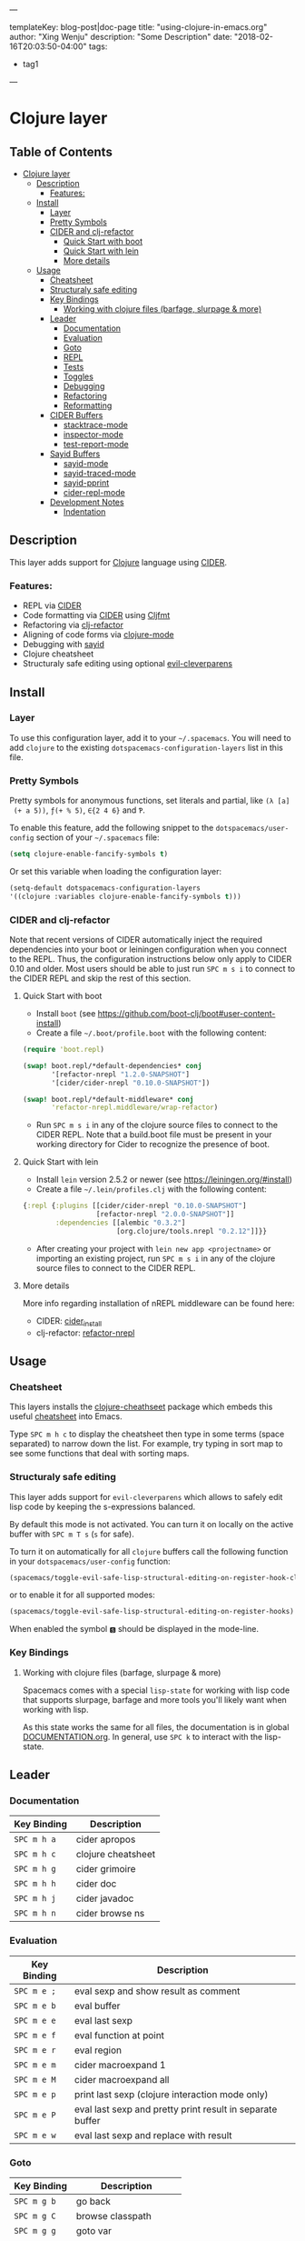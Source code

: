 ---

templateKey: blog-post|doc-page
title: "using-clojure-in-emacs.org"
author: "Xing Wenju"
description: "Some Description"
date: "2018-02-16T20:03:50-04:00"
tags:
 - tag1
---


* Clojure layer

** Table of Contents
- [[#clojure-layer][Clojure layer]]
  - [[#description][Description]]
    - [[#features][Features:]]
  - [[#install][Install]]
    - [[#layer][Layer]]
    - [[#pretty-symbols][Pretty Symbols]]
    - [[#cider-and-clj-refactor][CIDER and clj-refactor]]
      - [[#quick-start-with-boot][Quick Start with boot]]
      - [[#quick-start-with-lein][Quick Start with lein]]
      - [[#more-details][More details]]
  - [[#usage][Usage]]
    - [[#cheatsheet][Cheatsheet]]
    - [[#structuraly-safe-editing][Structuraly safe editing]]
    - [[#key-bindings][Key Bindings]]
      - [[#working-with-clojure-files-barfage-slurpage--more][Working with clojure files (barfage, slurpage & more)]]
    - [[#leader][Leader]]
      - [[#documentation][Documentation]]
      - [[#evaluation][Evaluation]]
      - [[#goto][Goto]]
      - [[#repl][REPL]]
      - [[#tests][Tests]]
      - [[#toggles][Toggles]]
      - [[#debugging][Debugging]]
      - [[#refactoring][Refactoring]]
      - [[#reformatting][Reformatting]]
    - [[#cider-buffers][CIDER Buffers]]
      - [[#stacktrace-mode][stacktrace-mode]]
      - [[#inspector-mode][inspector-mode]]
      - [[#test-report-mode][test-report-mode]]
    - [[#sayid-buffers][Sayid Buffers]]
      - [[#sayid-mode][sayid-mode]]
      - [[#sayid-traced-mode][sayid-traced-mode]]
      - [[#sayid-pprint][sayid-pprint]]
      - [[#cider-repl-mode][cider-repl-mode]]
    - [[#development-notes][Development Notes]]
      - [[#indentation][Indentation]]

** Description
 This layer adds support for [[https://clojure.org/][Clojure]] language using [[https://github.com/clojure-emacs/cider][CIDER]].

*** Features:
 - REPL via [[https://github.com/clojure-emacs/cider][CIDER]]
 - Code formatting via [[https://github.com/clojure-emacs/cider][CIDER]] using [[https://github.com/weavejester/cljfmt][Cljfmt]]
 - Refactoring via [[https://github.com/clojure-emacs/clj-refactor.el][clj-refactor]]
 - Aligning of code forms via [[https://github.com/clojure-emacs/clojure-mode][clojure-mode]]
 - Debugging with [[https://bpiel.github.io/sayid/][sayid]]
 - Clojure cheatsheet
 - Structuraly safe editing using optional [[https://github.com/luxbock/evil-cleverparens][evil-cleverparens]]

** Install
*** Layer
 To use this configuration layer, add it to your =~/.spacemacs=. You will need to
 add =clojure= to the existing =dotspacemacs-configuration-layers= list in this
 file.

*** Pretty Symbols
 Pretty symbols for anonymous functions, set literals and partial, like =(λ [a]
 (+ a 5))=, =ƒ(+ % 5)=, =∈{2 4 6}= and =Ƥ=.

 To enable this feature, add the following snippet to the
 =dotspacemacs/user-config= section of your =~/.spacemacs= file:

 #+BEGIN_SRC emacs-lisp
  (setq clojure-enable-fancify-symbols t)
 #+END_SRC

 Or set this variable when loading the configuration layer:
 #+BEGIN_SRC emacs-lisp
  (setq-default dotspacemacs-configuration-layers
  '((clojure :variables clojure-enable-fancify-symbols t)))
 #+END_SRC

*** CIDER and clj-refactor
 Note that recent versions of CIDER automatically inject the required
 dependencies into your boot or leiningen configuration when you connect to the
 REPL. Thus, the configuration instructions below only apply to CIDER 0.10 and
 older. Most users should be able to just run ~SPC m s i~ to connect to the CIDER
 REPL and skip the rest of this section.

**** Quick Start with boot
 - Install =boot= (see https://github.com/boot-clj/boot#user-content-install)
 - Create a file =~/.boot/profile.boot= with the following content:

 #+BEGIN_SRC clojure
(require 'boot.repl)

(swap! boot.repl/*default-dependencies* conj
       '[refactor-nrepl "1.2.0-SNAPSHOT"]
       '[cider/cider-nrepl "0.10.0-SNAPSHOT"])

(swap! boot.repl/*default-middleware* conj
       'refactor-nrepl.middleware/wrap-refactor)
 #+END_SRC

 - Run ~SPC m s i~ in any of the clojure source files to connect to the CIDER
   REPL. Note that a build.boot file must be present in your working directory
   for Cider to recognize the presence of boot.

**** Quick Start with lein
 - Install =lein= version 2.5.2 or newer (see https://leiningen.org/#install)
 - Create a file =~/.lein/profiles.clj= with the following content:

 #+BEGIN_SRC clojure
  {:repl {:plugins [[cider/cider-nrepl "0.10.0-SNAPSHOT"]
                    [refactor-nrepl "2.0.0-SNAPSHOT"]]
          :dependencies [[alembic "0.3.2"]
                         [org.clojure/tools.nrepl "0.2.12"]]}}
 #+END_SRC

 - After creating your project with ~lein new app <projectname>~ or
   importing an existing project, run ~SPC m s i~ in any of the clojure
   source files to connect to the CIDER REPL.

**** More details
 More info regarding installation of nREPL middleware can be found here:
 - CIDER: [[https://github.com/clojure-emacs/cider#installation][cider_install]]
 - clj-refactor: [[https://github.com/clojure-emacs/refactor-nrepl][refactor-nrepl]]

** Usage
*** Cheatsheet
 This layers installs the [[https://github.com/clojure-emacs/clojure-cheatsheet][clojure-cheathseet]] package which embeds this useful
 [[https://clojure.org/api/cheatsheet][cheatsheet]] into Emacs.

 Type ~SPC m h c~ to display the cheatsheet then type in some terms (space
 separated) to narrow down the list. For example, try typing in sort map to see
 some functions that deal with sorting maps.

*** Structuraly safe editing
 This layer adds support for =evil-cleverparens= which allows to safely edit
 lisp code by keeping the s-expressions balanced.

 By default this mode is not activated. You can turn it on locally on the active
 buffer with ~SPC m T s~ (=s= for safe).

 To turn it on automatically for all =clojure= buffers call the following
 function in your =dotspacemacs/user-config= function:

 #+BEGIN_SRC emacs-lisp
(spacemacs/toggle-evil-safe-lisp-structural-editing-on-register-hook-clojure-mode)
 #+END_SRC

 or to enable it for all supported modes:

 #+BEGIN_SRC emacs-lisp
(spacemacs/toggle-evil-safe-lisp-structural-editing-on-register-hooks)
 #+END_SRC

 When enabled the symbol =🆂= should be displayed in the mode-line.

*** Key Bindings
**** Working with clojure files (barfage, slurpage & more)
	Spacemacs comes with a special =lisp-state= for working with lisp code that
	supports slurpage, barfage and more tools you'll likely want when working with
	lisp.

	As this state works the same for all files, the documentation is in global
	[[https://github.com/syl20bnr/spacemacs/blob/master/doc/DOCUMENTATION.org#lisp-key-bindings][DOCUMENTATION.org]]. In general, use ~SPC k~ to interact with the lisp-state.

** Leader
*** Documentation

| Key Binding | Description        |
|-------------+--------------------|
| ~SPC m h a~ | cider apropos      |
| ~SPC m h c~ | clojure cheatsheet |
| ~SPC m h g~ | cider grimoire     |
| ~SPC m h h~ | cider doc          |
| ~SPC m h j~ | cider javadoc      |
| ~SPC m h n~ | cider browse ns    |

*** Evaluation

| Key Binding | Description                                               |
|-------------+-----------------------------------------------------------|
| ~SPC m e ;~ | eval sexp and show result as comment                      |
| ~SPC m e b~ | eval buffer                                               |
| ~SPC m e e~ | eval last sexp                                            |
| ~SPC m e f~ | eval function at point                                    |
| ~SPC m e r~ | eval region                                               |
| ~SPC m e m~ | cider macroexpand 1                                       |
| ~SPC m e M~ | cider macroexpand all                                     |
| ~SPC m e p~ | print last sexp (clojure interaction mode only)           |
| ~SPC m e P~ | eval last sexp and pretty print result in separate buffer |
| ~SPC m e w~ | eval last sexp and replace with result                    |

*** Goto

| Key Binding | Description           |
|-------------+-----------------------|
| ~SPC m g b~ | go back               |
| ~SPC m g C~ | browse classpath      |
| ~SPC m g g~ | goto var              |
| ~SPC m g e~ | goto error            |
| ~SPC m g r~ | goto resource         |
| ~SPC m g n~ | browse namespaces     |
| ~SPC m g N~ | browse all namespaces |

*** REPL

| Key Binding | Description                                                                    |
|-------------+--------------------------------------------------------------------------------|
| ~SPC m ,~   | handle shortcut (cider-repl-handle-shortcut)                                   |
| ~SPC m s b~ | send and eval buffer in REPL                                                   |
| ~SPC m s B~ | send and eval buffer and switch to REPL in =insert state=                      |
| ~SPC m s c~ | connect to REPL (cider-connect) or clear repl buffer (cider-repl-clear-buffer) |
| ~SPC m s C~ | clear REPL (cider-find-and-clear-repl-output)                                  |
| ~SPC m s e~ | send and eval last sexp in REPL                                                |
| ~SPC m s E~ | send and eval last sexp and switch to REPL in =insert state=                   |
| ~SPC m s f~ | send and eval function in REPL                                                 |
| ~SPC m s F~ | send and eval function and switch to REPL in =insert state=                    |
| ~SPC m s i~ | start REPL (cider-jack-in)                                                     |
| ~SPC m s I~ | start clojurescript REPL (cider-jack-in-clojurescript)                         |
| ~SPC m s n~ | send and eval ns form in REPL                                                  |
| ~SPC m s N~ | send and eval ns form and switch to REPL in =insert state=                     |
| ~SPC m s q~ | kill REPL (cider-quit)                                                         |
| ~SPC m s o~ | switch to other repl instance (cider-repl-switch-to-other)                     |
| ~SPC m s r~ | send and eval region in REPL                                                   |
| ~SPC m s R~ | send and eval region and switch to REPL in =insert state=                      |
| ~SPC m s s~ | switch to REPL or jump to last file or last clj buffer from repl (cider-repl)  |
| ~SPC m s x~ | refresh REPL                                                                   |
| ~SPC m s X~ | restart REPL                                                                   |

*** Tests

| Key Binding | Description                        |
|-------------+------------------------------------|
| ~SPC m t a~ | run all tests in namespace         |
| ~SPC m t r~ | re-run test failures for namespace |
| ~SPC m t t~ | run test at point                  |

*** Toggles

| Key Binding | Description                 |
|-------------+-----------------------------|
| ~SPC m T e~ | toggle englighten mode      |
| ~SPC m T f~ | toggle REPL font-locking    |
| ~SPC m T e~ | toggle cider-enlighten-mode |
| ~SPC m T p~ | toggle REPL pretty-printing |
| ~SPC m T i~ | toggle indentation style    |
| ~SPC m T t~ | toggle auto test mode       |

*** Debugging

| Key Binding   | Description                                        |
|---------------+----------------------------------------------------|
| ~SPC m d b~   | instrument expression at point                     |
| ~SPC m d e~   | display last stacktrace                            |
| ~SPC m d r~   | reload namespaces                                  |
| ~SPC m d v~   | inspect expression at point                        |
| ~SPC m d i~   | inspect expression at point                        |
| ~SPC m d f~   | query form at point                                |
| ~SPC m d w~   | open sayid workspace window                        |
| ~SPC m d E~   | one time display of value at cursor                |
| ~SPC m d !~   | reload traces and clear sayid workspace            |
| ~SPC m d c~   | clear workspace trace log                          |
| ~SPC m d x~   | clear workspace traces and log                     |
| ~SPC m d s~   | show what is currently traced                      |
| ~SPC m d S~   | show what is currently traced in current namespace |
| ~SPC m d V~   | set the view                                       |
| ~SPC m d h~   | show sayid help (keybindings may not be accurate)  |
| ~SPC m d t y~ | recursively trace every namespace in given dir     |
| ~SPC m d t p~ | trace namespaces by regex                          |
| ~SPC m d t b~ | trace current file's namespace                     |
| ~SPC m d t e~ | enable existing trace on current function          |
| ~SPC m d t E~ | enable existing trace on all functions             |
| ~SPC m d t d~ | disable existing trace on current function         |
| ~SPC m d t D~ | disable existing trace on all functions            |
| ~SPC m d t n~ | create inner trace on function                     |
| ~SPC m d t o~ | create outer trace on function                     |
| ~SPC m d t r~ | remove trace on function                           |
| ~SPC m d t K~ | remove all traces                                  |

*** Refactoring

| Key Binding   | Description                       |
|---------------+-----------------------------------|
| ~SPC m r ?~   | describe refactoring              |
| ~SPC m r a d~ | add declaration                   |
| ~SPC m r a i~ | add import to ns                  |
| ~SPC m r a m~ | add missing libspec               |
| ~SPC m r a p~ | add project dependency            |
| ~SPC m r a r~ | add require to ns                 |
| ~SPC m r a u~ | add use to ns                     |
| ~SPC m r c (~ | convert coll to list              |
| ~SPC m r c '~ | convert coll to quoted list       |
| ~SPC m r c {~ | convert coll to map               |
| ~SPC m r c #~ | convert coll to set               |
| ~SPC m r c [~ | convert coll to vector            |
| ~SPC m r c :~ | toggle between keyword and string |
| ~SPC m r c i~ | cycle if                          |
| ~SPC m r c n~ | clean ns                          |
| ~SPC m r c p~ | cycle privacy                     |
| ~SPC m r d k~ | destructure keys                  |
| ~SPC m r e c~ | extract constant                  |
| ~SPC m r e d~ | extract definition                |
| ~SPC m r e f~ | extract function                  |
| ~SPC m r e l~ | expand let                        |
| ~SPC m r f u~ | find usages                       |
| ~SPC m r f e~ | create fn from example            |
| ~SPC m r h d~ | hotload dependency                |
| ~SPC m r i l~ | introduce let                     |
| ~SPC m r i s~ | inline symbol                     |
| ~SPC m r m f~ | move form                         |
| ~SPC m r m l~ | move to let                       |
| ~SPC m r p c~ | project clean                     |
| ~SPC m r p f~ | promote function                  |
| ~SPC m r r d~ | remove debug fns                  |
| ~SPC m r r f~ | rename file                       |
| ~SPC m r r l~ | remove let                        |
| ~SPC m r r r~ | remove unused requires            |
| ~SPC m r r s~ | rename symbol                     |
| ~SPC m r r u~ | replace use                       |
| ~SPC m r s n~ | sort ns                           |
| ~SPC m r s p~ | sort project dependencies         |
| ~SPC m r s r~ | stop referring                    |
| ~SPC m r s c~ | show changelog                    |
| ~SPC m r t f~ | thread first all                  |
| ~SPC m r t h~ | thread                            |
| ~SPC m r t l~ | thread last all                   |
| ~SPC m r u a~ | unwind all                        |
| ~SPC m r u p~ | update project dependencies       |
| ~SPC m r u w~ | unwind                            |

*** Reformatting

| Key Binding               | Description             |
|---------------------------+-------------------------|
| ~SPC m f l~               | realign current form    |
| ~SPC m f b~ or  ~SPC m =~ | reformat current buffer |

** CIDER Buffers
In general, ~q~ should always quit the popped up buffer.

*** stacktrace-mode

| Key Binding | Description         |
|-------------+---------------------|
| ~C-j~       | next cause          |
| ~C-k~       | previous cause      |
| ~TAB~       | cycle current cause |
| ~0~         | cycle all causes    |
| ~1~         | cycle cause 1       |
| ~2~         | cycle cause 2       |
| ~3~         | cycle cause 3       |
| ~4~         | cycle cause 4       |
| ~5~         | cycle cause 5       |
| ~a~         | toggle all          |
| ~c~         | toggle clj          |
| ~d~         | toggle duplicates   |
| ~J~         | toggle java         |
| ~r~         | toggle repl         |
| ~T~         | toggle tooling      |

*** inspector-mode

| Key Binding | Description                     |
|-------------+---------------------------------|
| ~TAB~       | next inspectable object         |
| ~Shift-TAB~ | previous inspectable object     |
| ~RET~       | inspect object                  |
| ~L~         | pop to the parent object        |
| ~n~         | next page in paginated view     |
| ~N~         | previous page in paginated view |
| ~r~         | refresh                         |
| ~s~         | set a new page size             |

*** test-report-mode

| Key Binding | Description        |
|-------------+--------------------|
| ~C-j~       | next result        |
| ~C-k~       | previous result    |
| ~RET~       | jump to test       |
| ~d~         | ediff test result  |
| ~e~         | show stacktrace    |
| ~r~         | rerun failed tests |
| ~t~         | run test           |
| ~T~         | run tests          |

** Sayid Buffers
*** sayid-mode

| Key Binding        | Description                                       |
|--------------------+---------------------------------------------------|
| ~enter~            | pop to function                                   |
| ~d~                | def value to $s/*                                 |
| ~f~                | query for calls to function                       |
| ~F~                | query to calls to function with modifier          |
| ~i~                | show only this instance                           |
| ~I~                | show only this instance with modifier             |
| ~w~                | show full workspace trace                         |
| ~n~                | jump to next call                                 |
| ~N~                | jump to previous call                             |
| ~P~                | pretty print value                                |
| ~C~                | clear workspace trace log                         |
| ~L~ or ~Backspace~ | previous buffer state                             |
| ~Shift-Backspace~  | forward buffer state                              |
| ~e~                | generate instance expression and put in kill ring |
| ~H~                | display help (keybindings may not be accurate)    |
| ~C-s v~            | toggle view                                       |
| ~C-s V~            | set view                                          |

*** sayid-traced-mode

| Key Binding | Description                                    |
|-------------+------------------------------------------------|
| ~enter~     | drill into ns at point                         |
| ~e~         | enable trace                                   |
| ~d~         | disable trace                                  |
| ~E~         | enable all traces                              |
| ~D~         | disable all traces                             |
| ~i~         | apply inner trace to function at point         |
| ~o~         | apply outer trace to function at point         |
| ~r~         | remove trace at point                          |
| ~backspace~ | go back to trace overview                      |
| ~h~         | display help (keybindings may not be accurate) |

*** sayid-pprint

| Key Binding | Description                 |
|-------------+-----------------------------|
| ~enter~     | show path in minibuffer     |
| ~i~         | enter child node            |
| ~o~         | enter parent node           |
| ~n~         | enter next sibling node     |
| ~p~         | enter previous sibling node |

*** cider-repl-mode

| Key Binding | Description    |
|-------------+----------------|
| ~C-j~       | next input     |
| ~C-k~       | previous input |

** Development Notes
*** Indentation
 With a [[https://github.com/clojure-emacs/cider/blob/master/doc/indent_spec.md][new]] functionality of Cider to read the custom indentation rules from the
 var's metadata, it is better for consistency reasons to not add the custom
 indentation rules to Spacemacs, but to add them to the metadata of those
 specific vars.

